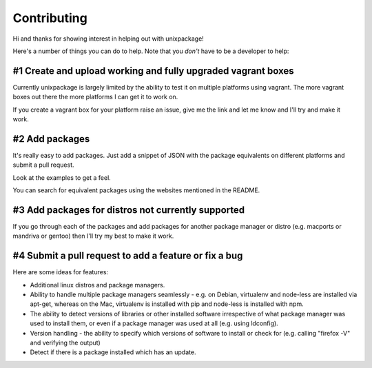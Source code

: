 Contributing
============

Hi and thanks for showing interest in helping out with unixpackage!

Here's a number of things you can do to help. Note that you *don't*
have to be a developer to help:

#1 Create and upload working and fully upgraded vagrant boxes
-------------------------------------------------------------

Currently unixpackage is largely limited by the ability to test
it on multiple platforms using vagrant. The more vagrant boxes
out there the more platforms I can get it to work on.

If you create a vagrant box for your platform raise an issue,
give me the link and let me know and I'll try and make it work.

#2 Add packages
---------------

It's really easy to add packages. Just add a snippet of JSON with the
package equivalents on different platforms and submit a pull request.

Look at the examples to get a feel.

You can search for equivalent packages using the websites mentioned
in the README.

#3 Add packages for distros not currently supported
---------------------------------------------------

If you go through each of the packages and add packages for another
package manager or distro (e.g. macports or mandriva or gentoo)
then I'll try my best to make it work.


#4 Submit a pull request to add a feature or fix a bug
------------------------------------------------------

Here are some ideas for features:

* Additional linux distros and package managers.

* Ability to handle multiple package managers seamlessly - e.g. on Debian, virtualenv and node-less are installed via apt-get, whereas on the Mac, virtualenv is installed with pip and node-less is installed with npm.

* The ability to detect versions of libraries or other installed software irrespective of what package manager was used to install them, or even if a package manager was used at all (e.g. using ldconfig).

* Version handling - the ability to specify which versions of software to install or check for (e.g. calling "firefox -V" and verifying the output)

* Detect if there is a package installed which has an update.
